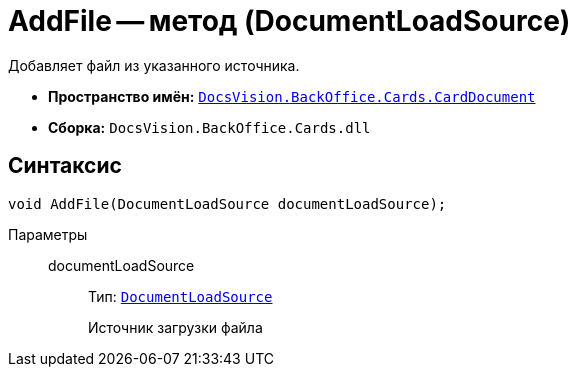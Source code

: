 = AddFile -- метод (DocumentLoadSource)

Добавляет файл из указанного источника.

* *Пространство имён:* `xref:api/DocsVision/BackOffice/Cards/CardDocument/CardDocument_NS.adoc[DocsVision.BackOffice.Cards.CardDocument]`
* *Сборка:* `DocsVision.BackOffice.Cards.dll`

== Синтаксис

[source,csharp]
----
void AddFile(DocumentLoadSource documentLoadSource);
----

Параметры::
documentLoadSource:::
Тип: `xref:api/DocsVision/BackOffice/ObjectModel/Services/Entities/KindSetting/DocumentLoadSource_EN.adoc[DocumentLoadSource]`
+
Источник загрузки файла
